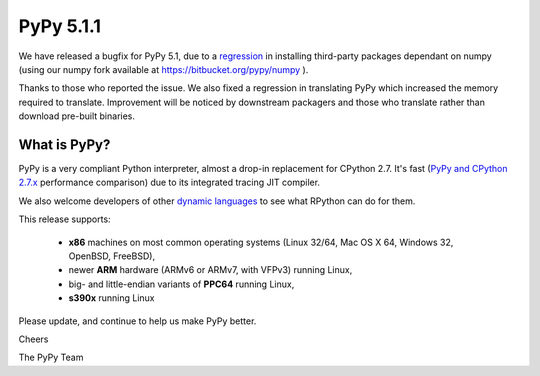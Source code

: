 ==========
PyPy 5.1.1
==========

We have released a bugfix for PyPy 5.1, due to a regression_ in
installing third-party packages dependant on numpy (using our numpy fork
available at https://bitbucket.org/pypy/numpy ).

Thanks to those who reported the issue. We also fixed a regression in
translating PyPy which increased the memory required to translate. Improvement
will be noticed by downstream packagers and those who translate rather than
download pre-built binaries.

.. _regression: https://bitbucket.org/pypy/pypy/issues/2282

What is PyPy?
=============

PyPy is a very compliant Python interpreter, almost a drop-in replacement for
CPython 2.7. It's fast (`PyPy and CPython 2.7.x`_ performance comparison)
due to its integrated tracing JIT compiler.

We also welcome developers of other
`dynamic languages`_ to see what RPython can do for them.

This release supports:

  * **x86** machines on most common operating systems
    (Linux 32/64, Mac OS X 64, Windows 32, OpenBSD, FreeBSD),

  * newer **ARM** hardware (ARMv6 or ARMv7, with VFPv3) running Linux,

  * big- and little-endian variants of **PPC64** running Linux,

  * **s390x** running Linux

.. _`PyPy and CPython 2.7.x`: http://speed.pypy.org
.. _`dynamic languages`: http://pypyjs.org

Please update, and continue to help us make PyPy better.

Cheers

The PyPy Team

